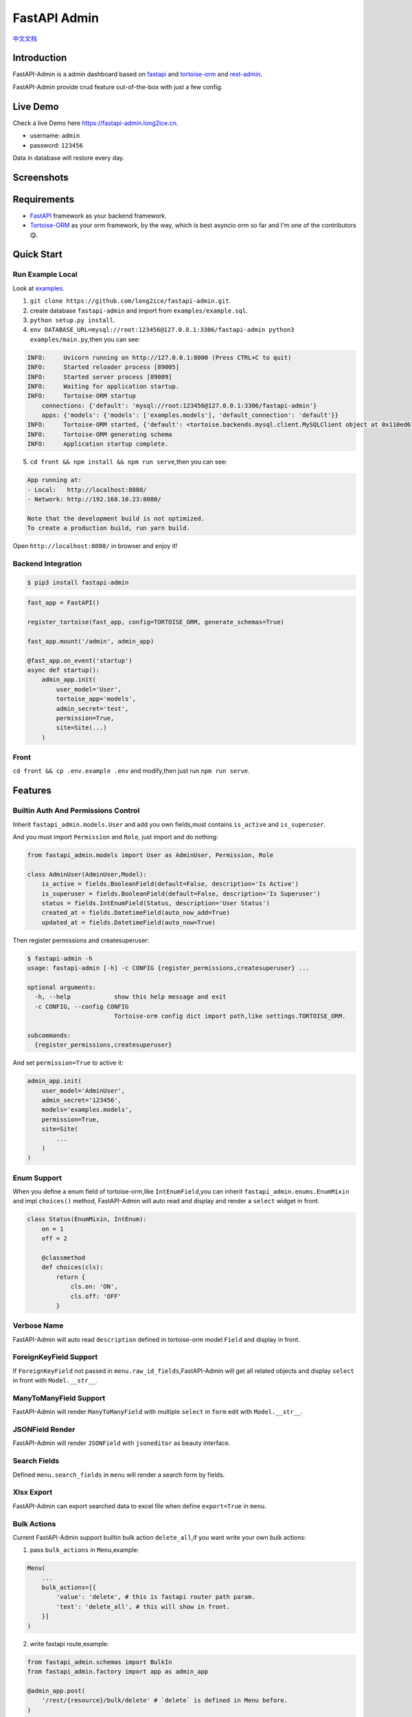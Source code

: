 =============
FastAPI Admin
=============

.. image:: https://img.shields.io/pypi/v/fastapi-admin.svg?style=flat
   :target: https://pypi.python.org/pypi/fastapi-admin
.. image:: https://img.shields.io/github/license/long2ice/fastapi-admin
   :target: https://github.com/long2ice/fastapi-admin
.. image:: https://github.com/long2ice/fastapi-admin/workflows/gh-pages/badge.svg
   :target: https://github.com/long2ice/fastapi-admin/actions?query=workflow:gh-pages
.. image:: https://github.com/long2ice/fastapi-admin/workflows/pypi/badge.svg
   :target: https://github.com/long2ice/fastapi-admin/actions?query=workflow:pypi

`中文文档 <https://blog.long2ice.cn/2020/05/fastapi-admin%E5%BF%AB%E9%80%9F%E6%90%AD%E5%BB%BA%E5%9F%BA%E4%BA%8Efastapi%E4%B8%8Etortoise-orm%E7%9A%84%E7%AE%A1%E7%90%86%E5%90%8E%E5%8F%B0/>`_


Introduction
============

FastAPI-Admin is a admin dashboard based on `fastapi <https://github.com/tiangolo/fastapi>`_ and `tortoise-orm <https://github.com/tortoise/tortoise-orm>`_ and `rest-admin <https://github.com/wxs77577/rest-admin>`_.

FastAPI-Admin provide crud feature out-of-the-box with just a few config.

Live Demo
=========
Check a live Demo here `https://fastapi-admin.long2ice.cn <https://fastapi-admin.long2ice.cn/>`_.

* username: ``admin``
* password: ``123456``

Data in database will restore every day.

Screenshots
===========

.. image:: https://github.com/long2ice/fastapi-admin/raw/master/images/login.png
.. image:: https://github.com/long2ice/fastapi-admin/raw/master/images/list.png
.. image:: https://github.com/long2ice/fastapi-admin/raw/master/images/view.png
.. image:: https://github.com/long2ice/fastapi-admin/raw/master/images/create.png

Requirements
============

* `FastAPI <https://github.com/tiangolo/fastapi>`_ framework as your backend framework.
* `Tortoise-ORM <https://github.com/tortoise/tortoise-orm>`_ as your orm framework, by the way, which is best asyncio orm so far and I'm one of the contributors😋.

Quick Start
===========

Run Example Local
~~~~~~~~~~~~~~~~~
Look at `examples <https://github.com/long2ice/fastapi-admin/tree/master/examples>`_.

1. ``git clone https://github.com/long2ice/fastapi-admin.git``.
2. create database ``fastapi-admin`` and import from ``examples/example.sql``.
3. ``python setup.py install``.
4. ``env DATABASE_URL=mysql://root:123456@127.0.0.1:3306/fastapi-admin python3 examples/main.py``,then you can see:

.. code-block:: python

    INFO:     Uvicorn running on http://127.0.0.1:8000 (Press CTRL+C to quit)
    INFO:     Started reloader process [89005]
    INFO:     Started server process [89009]
    INFO:     Waiting for application startup.
    INFO:     Tortoise-ORM startup
        connections: {'default': 'mysql://root:123456@127.0.0.1:3306/fastapi-admin'}
        apps: {'models': {'models': ['examples.models'], 'default_connection': 'default'}}
    INFO:     Tortoise-ORM started, {'default': <tortoise.backends.mysql.client.MySQLClient object at 0x110ed6760>}, {'models': {'Category': <class 'examples.models.Category'>, 'Product': <class 'examples.models.Product'>, 'User': <class 'examples.models.User'>}}
    INFO:     Tortoise-ORM generating schema
    INFO:     Application startup complete.

5. ``cd front && npm install && npm run serve``,then you can see:

.. code-block:: shell

    App running at:
    - Local:   http://localhost:8080/
    - Network: http://192.168.10.23:8080/

    Note that the development build is not optimized.
    To create a production build, run yarn build.

Open ``http://localhost:8080/`` in browser and enjoy it!

Backend Integration
~~~~~~~~~~~~~~~~~~~

.. code-block:: shell

    $ pip3 install fastapi-admin

.. code-block:: python

    fast_app = FastAPI()

    register_tortoise(fast_app, config=TORTOISE_ORM, generate_schemas=True)

    fast_app.mount('/admin', admin_app)

    @fast_app.on_event('startup')
    async def startup():
        admin_app.init(
            user_model='User',
            tortoise_app='models',
            admin_secret='test',
            permission=True,
            site=Site(...)
        )

Front
~~~~~
``cd front && cp .env.example .env`` and modify,then just run ``npm run serve``.

Features
========

Builtin Auth And Permissions Control
~~~~~~~~~~~~~~~~~~~~~~~~~~~~~~~~~~~~
Inherit ``fastapi_admin.models.User`` and add you own fields,must contains ``is_active`` and ``is_superuser``.

And you must import ``Permission`` and ``Role``, just import and do nothing:

.. code-block:: python

    from fastapi_admin.models import User as AdminUser, Permission, Role

    class AdminUser(AdminUser,Model):
        is_active = fields.BooleanField(default=False, description='Is Active')
        is_superuser = fields.BooleanField(default=False, description='Is Superuser')
        status = fields.IntEnumField(Status, description='User Status')
        created_at = fields.DatetimeField(auto_now_add=True)
        updated_at = fields.DatetimeField(auto_now=True)


Then register permissions and createsuperuser:

.. code-block:: shell

    $ fastapi-admin -h
    usage: fastapi-admin [-h] -c CONFIG {register_permissions,createsuperuser} ...

    optional arguments:
      -h, --help            show this help message and exit
      -c CONFIG, --config CONFIG
                            Tortoise-orm config dict import path,like settings.TORTOISE_ORM.

    subcommands:
      {register_permissions,createsuperuser}

And set ``permission=True`` to active it:

.. code-block:: python

        admin_app.init(
            user_model='AdminUser',
            admin_secret='123456',
            models='examples.models',
            permission=True,
            site=Site(
                ...
            )
        )

Enum Support
~~~~~~~~~~~~
When you define a enum field of tortoise-orm,like ``IntEnumField``,you can inherit ``fastapi_admin.enums.EnumMixin`` and impl ``choices()`` method,
FastAPI-Admin will auto read and display and render a ``select`` widget in front.

.. code-block:: python

    class Status(EnumMixin, IntEnum):
        on = 1
        off = 2

        @classmethod
        def choices(cls):
            return {
                cls.on: 'ON',
                cls.off: 'OFF'
            }

Verbose Name
~~~~~~~~~~~~
FastAPI-Admin will auto read ``description`` defined in tortoise-orm model ``Field`` and display in front.

ForeignKeyField Support
~~~~~~~~~~~~~~~~~~~~~~~
If ``ForeignKeyField`` not passed in ``menu.raw_id_fields``,FastAPI-Admin will get all related objects and display ``select`` in front with ``Model.__str__``.

ManyToManyField Support
~~~~~~~~~~~~~~~~~~~~~~~
FastAPI-Admin will render ``ManyToManyField`` with multiple ``select`` in ``form`` edit with ``Model.__str__``.

JSONField Render
~~~~~~~~~~~~~~~~
FastAPI-Admin will render ``JSONField`` with ``jsoneditor`` as beauty interface.

Search Fields
~~~~~~~~~~~~~
Defined ``menu.search_fields`` in ``menu`` will render a search form by fields.

Xlsx Export
~~~~~~~~~~~
FastAPI-Admin can export searched data to excel file when define ``export=True`` in ``menu``.

Bulk Actions
~~~~~~~~~~~~
Current FastAPI-Admin support builtin bulk action ``delete_all``,if you want write your own bulk actions:

1. pass ``bulk_actions`` in ``Menu``,example:

.. code-block:: python

    Menu(
        ...
        bulk_actions=[{
            'value': 'delete', # this is fastapi router path param.
            'text': 'delete_all', # this will show in front.
        }]
    )

2. write fastapi route,example:

.. code-block:: python

    from fastapi_admin.schemas import BulkIn
    from fastapi_admin.factory import app as admin_app

    @admin_app.post(
        '/rest/{resource}/bulk/delete' # `delete` is defined in Menu before.
    )
    async def bulk_delete(
            bulk_in: BulkIn,
            model=Depends(get_model)
    ):
        await model.filter(pk__in=bulk_in.pk_list).delete()
        return {'success': True}

Default Menus
~~~~~~~~~~~~~
Default, FastAPI-Admin provide default menus by your models, without doing tedious works.

Deployment
==========
1. Deploy fastapi app by gunicorn+uvicorn or reference https://fastapi.tiangolo.com/deployment/.
2. ``cp .env.example .env`` and modify,run ``npm run build`` in ``front`` dir,then copy static files in ``dists`` to you server,deployment by ``nginx``.

ThanksTo
========

* `fastapi <https://github.com/tiangolo/fastapi>`_ ,high performance async api framework.
* `tortoise-orm <https://github.com/tortoise/tortoise-orm>`_ ,familiar asyncio ORM for python.
* `rest-admin <https://github.com/wxs77577/rest-admin>`_,restful Admin Dashboard Based on Vue and Boostrap 4.

License
=======

This project is licensed under the `MIT <https://github.com/long2ice/fastapi-admin/blob/master/LICENSE>`_ License.
